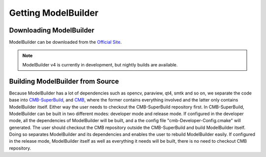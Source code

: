 Getting ModelBuilder
====================

Downloading ModelBuilder
------------------------

ModelBuilder can be downloaded from the
`Official Site <http://www.computationalmodelbuilder.org/download/>`_.

.. Note::
	ModelBuilder v4 is currently in development, but nightly builds are available.

Building ModelBuilder from Source
---------------------------------
Because ModelBuilder has a lot of dependencies such as opencv, paraview, qt4,
smtk and so on, we separate the code base into
`CMB-SuperBuild <https://gitlab.kitware.com/cmb/cmb-superbuild>`_, and
`CMB <https://gitlab.kitware.com/cmb/cmb>`_, where the former contains
everything involved and the latter only contains ModelBuilder itself. Either way
the user needs to checkout the CMB-SuperBuild repository first.
In CMB-SuperBuild, ModelBuilder can be built in two different modes:
developer mode and release mode. If configured in the developer mode, all the
dependencies of ModelBuilder will be built, and a the config file
"cmb-Developer-Config.cmake" will generated. The user should checkout the CMB
repository outside the CMB-SuperBuild and build ModelBuilder itself. Doing so
separates ModelBuilder and its dependencies and enables the user to rebuild
ModelBuilder easily. If configured in the release mode, ModelBuilder itself as
well as everything it needs will be built, there is no need to checkout CMB
repository.

.. seealso::

	`Our gitlab <https://gitlab.kitware.com/cmb/cmb-superbuild>`_ for more instructions.
